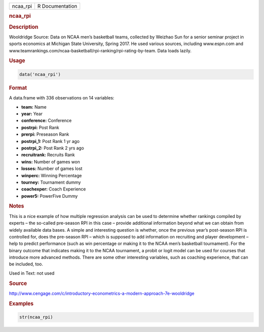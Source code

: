 .. container::

   ======== ===============
   ncaa_rpi R Documentation
   ======== ===============

   .. rubric:: ncaa_rpi
      :name: ncaa_rpi

   .. rubric:: Description
      :name: description

   Wooldridge Source: Data on NCAA men’s basketball teams, collected by
   Weizhao Sun for a senior seminar project in sports economics at
   Michigan State University, Spring 2017. He used various sources,
   including www.espn.com and
   www.teamrankings.com/ncaa-basketball/rpi-ranking/rpi-rating-by-team.
   Data loads lazily.

   .. rubric:: Usage
      :name: usage

   .. code:: R

      data('ncaa_rpi')

   .. rubric:: Format
      :name: format

   A data.frame with 336 observations on 14 variables:

   -  **team:** Name

   -  **year:** Year

   -  **conference:** Conference

   -  **postrpi:** Post Rank

   -  **prerpi:** Preseason Rank

   -  **postrpi_1:** Post Rank 1 yr ago

   -  **postrpi_2:** Post Rank 2 yrs ago

   -  **recruitrank:** Recruits Rank

   -  **wins:** Number of games won

   -  **losses:** Number of games lost

   -  **winperc:** Winning Percentage

   -  **tourney:** Tournament dummy

   -  **coachexper:** Coach Experience

   -  **power5:** PowerFive Dummy

   .. rubric:: Notes
      :name: notes

   This is a nice example of how multiple regression analysis can be
   used to determine whether rankings compiled by experts – the
   so-called pre-season RPI in this case – provide additional
   information beyond what we can obtain from widely available data
   bases. A simple and interesting question is whether, once the
   previous year’s post-season RPI is controlled for, does the
   pre-season RPI – which is supposed to add information on recruiting
   and player development – help to predict performance (such as win
   percentage or making it to the NCAA men’s basketball tournament). For
   the binary outcome that indicates making it to the NCAA tournament, a
   probit or logit model can be used for courses that introduce more
   advanced methods. There are some other interesting variables, such as
   coaching experience, that can be included, too.

   Used in Text: not used

   .. rubric:: Source
      :name: source

   http://www.cengage.com/c/introductory-econometrics-a-modern-approach-7e-wooldridge

   .. rubric:: Examples
      :name: examples

   .. code:: R

       str(ncaa_rpi)
